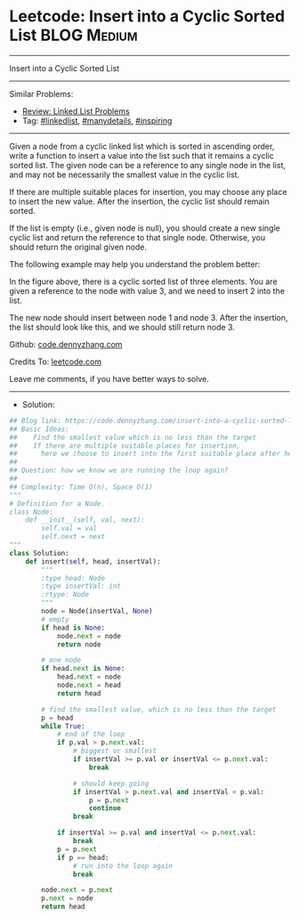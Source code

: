 * Leetcode: Insert into a Cyclic Sorted List                     :BLOG:Medium:
#+STARTUP: showeverything
#+OPTIONS: toc:nil \n:t ^:nil creator:nil d:nil
:PROPERTIES:
:type:     linkedlist, manydetails, inspiring, redo
:END:
---------------------------------------------------------------------
Insert into a Cyclic Sorted List
---------------------------------------------------------------------
#+BEGIN_HTML
<a href="https://github.com/dennyzhang/code.dennyzhang.com"><img align="right" width="200" height="183" src="https://www.dennyzhang.com/wp-content/uploads/denny/watermark/github.png" /></a>
#+END_HTML
Similar Problems:
- [[https://code.dennyzhang.com/review-linkedlist][Review: Linked List Problems]]
- Tag: [[https://code.dennyzhang.com/tag/linkedlist][#linkedlist]], [[https://code.dennyzhang.com/tag/manydetails][#manydetails]], [[https://code.dennyzhang.com/tag/inspiring][#inspiring]]
---------------------------------------------------------------------
Given a node from a cyclic linked list which is sorted in ascending order, write a function to insert a value into the list such that it remains a cyclic sorted list. The given node can be a reference to any single node in the list, and may not be necessarily the smallest value in the cyclic list.

If there are multiple suitable places for insertion, you may choose any place to insert the new value. After the insertion, the cyclic list should remain sorted.

If the list is empty (i.e., given node is null), you should create a new single cyclic list and return the reference to that single node. Otherwise, you should return the original given node.

The following example may help you understand the problem better:

[[image-blog:Leetcode: Insert into a Cyclic Sorted List][https://raw.githubusercontent.com/dennyzhang/code.dennyzhang.com/master/images/InsertCyclicAfter.png]]

In the figure above, there is a cyclic sorted list of three elements. You are given a reference to the node with value 3, and we need to insert 2 into the list.

[[image-blog:Leetcode: Insert into a Cyclic Sorted List][https://raw.githubusercontent.com/dennyzhang/code.dennyzhang.com/master/images/InsertCyclicBefore.png]]

The new node should insert between node 1 and node 3. After the insertion, the list should look like this, and we should still return node 3.
 
Github: [[https://github.com/dennyzhang/code.dennyzhang.com/tree/master/problems/insert-into-a-cyclic-sorted-list][code.dennyzhang.com]]

Credits To: [[https://leetcode.com/problems/insert-into-a-cyclic-sorted-list/description/][leetcode.com]]

Leave me comments, if you have better ways to solve.
---------------------------------------------------------------------
- Solution:

#+BEGIN_SRC python
## Blog link: https://code.dennyzhang.com/insert-into-a-cyclic-sorted-list
## Basic Ideas:
##    Find the smallest value which is no less than the target
##    If there are multiple suitable places for insertion, 
##      here we choose to insert into the first suitable place after head.
##
## Question: how we know we are running the loop again?
##
## Complexity: Time O(n), Space O(1)
"""
# Definition for a Node.
class Node:
    def __init__(self, val, next):
        self.val = val
        self.next = next
"""
class Solution:
    def insert(self, head, insertVal):
        """
        :type head: Node
        :type insertVal: int
        :rtype: Node
        """
        node = Node(insertVal, None)
        # empty
        if head is None:
            node.next = node
            return node

        # one node
        if head.next is None:
            head.next = node
            node.next = head
            return head

        # find the smallest value, which is no less than the target
        p = head
        while True:
            # end of the loop
            if p.val > p.next.val:
                # biggest or smallest
                if insertVal >= p.val or insertVal <= p.next.val:
                    break

                # should keep going
                if insertVal > p.next.val and insertVal < p.val:
                    p = p.next
                    continue
                break

            if insertVal >= p.val and insertVal <= p.next.val:
                break
            p = p.next
            if p == head:
                # run into the loop again
                break

        node.next = p.next
        p.next = node
        return head
#+END_SRC

#+BEGIN_HTML
<div style="overflow: hidden;">
<div style="float: left; padding: 5px"> <a href="https://www.linkedin.com/in/dennyzhang001"><img src="https://www.dennyzhang.com/wp-content/uploads/sns/linkedin.png" alt="linkedin" /></a></div>
<div style="float: left; padding: 5px"><a href="https://github.com/dennyzhang"><img src="https://www.dennyzhang.com/wp-content/uploads/sns/github.png" alt="github" /></a></div>
<div style="float: left; padding: 5px"><a href="https://www.dennyzhang.com/slack" target="_blank" rel="nofollow"><img src="https://slack.dennyzhang.com/badge.svg" alt="slack"/></a></div>
</div>
#+END_HTML
